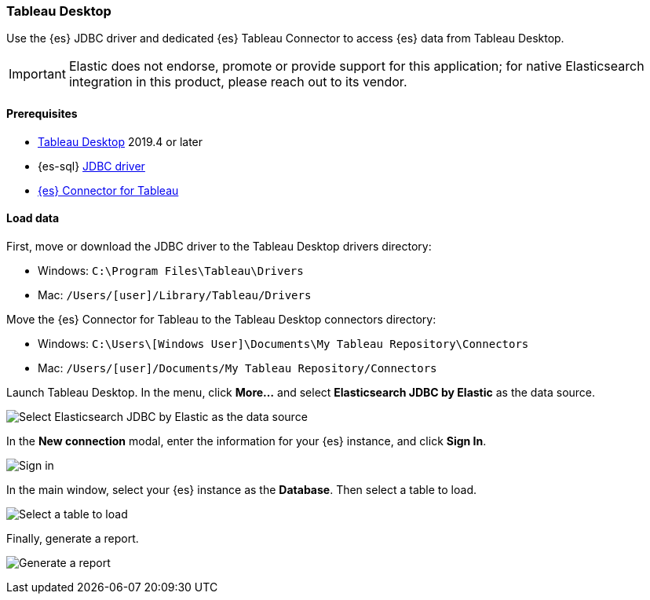 [role="xpack"]
[testenv="platinum"]
[[sql-client-apps-tableau-desktop]]
=== Tableau Desktop

Use the {es} JDBC driver and dedicated {es} Tableau Connector to access {es} data from Tableau Desktop.

IMPORTANT: Elastic does not endorse, promote or provide support for this application; for native Elasticsearch integration in this
product, please reach out to its vendor.

[[sql-client-apps-tableau-desktop-prereqs]]
==== Prerequisites

* https://www.tableau.com/products/desktop[Tableau Desktop] 2019.4 or later
* {es-sql} <<sql-jdbc, JDBC driver>>
* https://www.elastic.co/downloads/tableau-connector[{es} Connector for Tableau]

[[sql-client-apps-tableau-desktop-load-data]]
==== Load data

First, move or download the JDBC driver to the Tableau Desktop drivers directory:

* Windows: `C:\Program Files\Tableau\Drivers`
* Mac: `/Users/[user]/Library/Tableau/Drivers`

Move the {es} Connector for Tableau to the Tableau Desktop connectors directory:

* Windows: `C:\Users\[Windows User]\Documents\My Tableau Repository\Connectors`
* Mac: `/Users/[user]/Documents/My Tableau Repository/Connectors`

Launch Tableau Desktop. In the menu, click **More...** and select **Elasticsearch JDBC by
Elastic** as the data source.

[[apps_tableau_desktop_from_connector]]
[role="screenshot"]
image:images/sql/client-apps/apps_tableau_desktop_from_connector.png[Select Elasticsearch JDBC by Elastic as the data source]

In the **New connection** modal, enter the information for your {es} instance, and click **Sign In**.

[[apps_tableau_connect]]
[role="screenshot"]
image:images/sql/client-apps/apps_tableau_desktop_connect.png[Sign in]

In the main window, select your {es} instance as the **Database**. Then select a table to load.

[[apps_tableau_prepare]]
[role="screenshot"]
image:images/sql/client-apps/apps_tableau_desktop_prepare.png[Select a table to load]

Finally, generate a report.

[[apps_tableau_report]]
[role="screenshot"]
image:images/sql/client-apps/apps_tableau_desktop_report.png[Generate a report]
